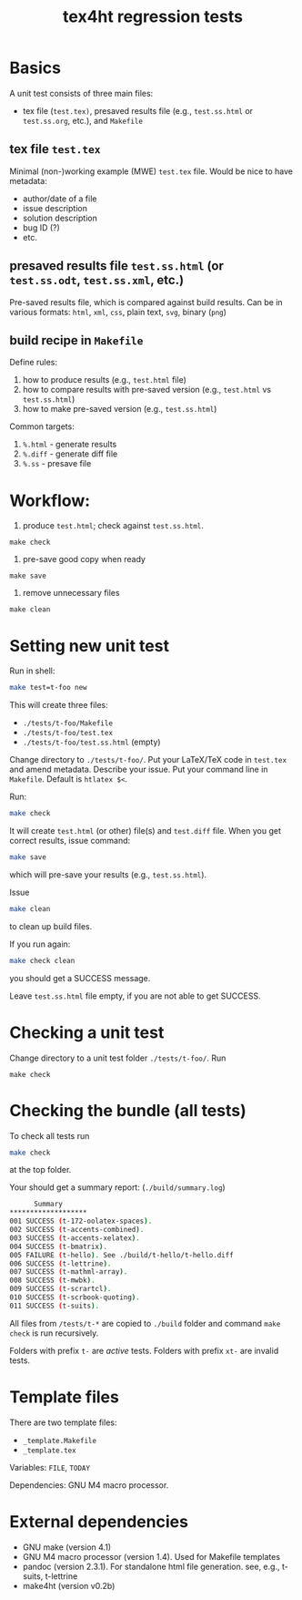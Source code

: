#+TITLE: tex4ht regression tests

* Basics

A unit test consists of three main files:
- tex file (~test.tex)~, presaved results file (e.g., ~test.ss.html~ or ~test.ss.org~, etc.),
  and ~Makefile~

** tex file ~test.tex~

 Minimal (non-)working example (MWE) ~test.tex~ file.
 Would be nice to have metadata:
           - author/date of a file
           - issue description
           - solution description
           - bug ID (?)
           - etc.

** presaved results file ~test.ss.html~ (or ~test.ss.odt~, ~test.ss.xml~, etc.)

  Pre-saved results file, which is compared against build results.
  Can be in various formats: ~html~, ~xml~, ~css~, plain text, ~svg~, binary (~png~)

** build recipe in  ~Makefile~

  Define rules:
  1. how to produce results (e.g., ~test.html~ file)
  2. how to compare results with pre-saved version (e.g., ~test.html~ vs ~test.ss.html~)
  3. how to make pre-saved version (e.g., ~test.ss.html~)

  Common targets:
  1. ~%.html~ - generate results
  2. ~%.diff~ - generate diff file
  3. ~%.ss~   - presave file

*  Workflow:
  1. produce ~test.html~; check against ~test.ss.html~.
  #+begin_src shell
    make check
  #+end_src
 
  2. pre-save good copy when ready
  #+begin_src shell
    make save
  #+end_src
  
  3. remove unnecessary files
  #+begin_src shell
    make clean
  #+end_src

* Setting new unit test

Run in shell:

#+BEGIN_SRC sh
make test=t-foo new
#+END_SRC

This will create three files:
- ~./tests/t-foo/Makefile~
- ~./tests/t-foo/test.tex~
- ~./tests/t-foo/test.ss.html~ (empty)

Change directory to ~./tests/t-foo/~.
Put your LaTeX/TeX code in ~test.tex~ and amend metadata. Describe your issue.
Put your command line in ~Makefile~. Default is ~htlatex $<~.

Run:
#+BEGIN_SRC sh
make check
#+END_SRC
It will create ~test.html~ (or other) file(s) and ~test.diff~ file.
When you get correct results, issue command:
#+BEGIN_SRC sh
make save
#+END_SRC
which will pre-save your results (e.g., ~test.ss.html~).

Issue
#+BEGIN_SRC sh
make clean
#+END_SRC
to clean up build files. 

If you run again:
#+BEGIN_SRC sh
make check clean
#+END_SRC
you should get a SUCCESS message. 

Leave ~test.ss.html~ file empty, if you are not able to get SUCCESS.

* Checking a unit test

Change directory to a unit test folder  ~./tests/t-foo/~. Run

#+BEGIN_SRC
make check
#+END_SRC


* Checking the bundle (all tests)

To check all tests run
#+BEGIN_SRC sh
make check
#+END_SRC
at the top folder.

Your should get a summary report:
(~./build/summary.log~)
#+BEGIN_SRC sh
      Summary
*******************
001	SUCCESS (t-172-oolatex-spaces).
002	SUCCESS (t-accents-combined).
003	SUCCESS (t-accents-xelatex).
004	SUCCESS (t-bmatrix).
005	FAILURE (t-hello). See ./build/t-hello/t-hello.diff
006	SUCCESS (t-lettrine).
007	SUCCESS (t-mathml-array).
008	SUCCESS (t-mwbk).
009	SUCCESS (t-scrartcl).
010	SUCCESS (t-scrbook-quoting).
011	SUCCESS (t-suits).
#+END_SRC

All files from ~/tests/t-*~ are copied to ~./build~
folder and command ~make check~ is run recursively.

Folders with prefix ~t-~ are /active/ tests.
Folders with prefix ~xt-~ are invalid tests.

* Template files
  
  There are two template files:
  - ~_template.Makefile~
  - ~_template.tex~

  Variables: ~FILE~, ~TODAY~

  Dependencies: GNU M4 macro processor.

* External dependencies

  - GNU make (version 4.1)
  - GNU M4 macro processor (version 1.4). Used for Makefile templates
  - pandoc (version 2.3.1). For standalone html file generation. see, e.g., t-suits, t-lettrine
  - make4ht (version v0.2b)
